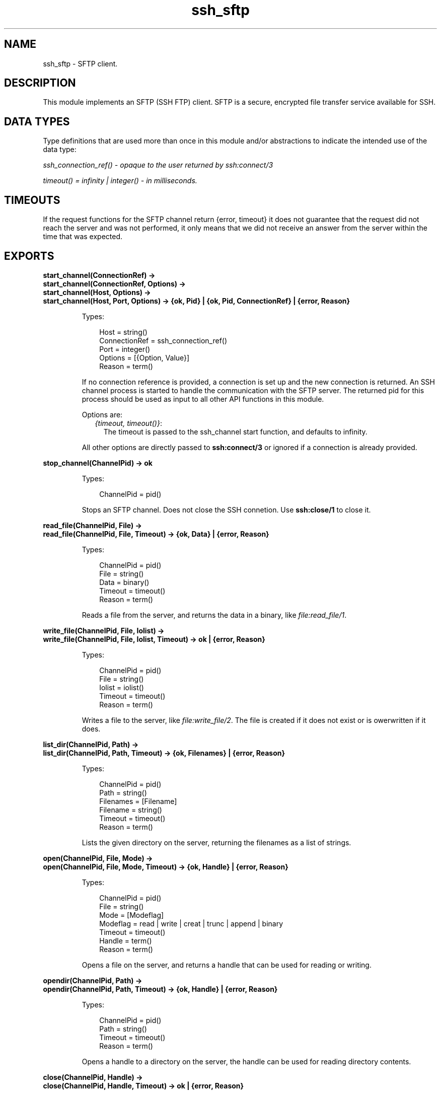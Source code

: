 .TH ssh_sftp 3 "ssh 3.0.1" "Ericsson AB" "Erlang Module Definition"
.SH NAME
ssh_sftp \- SFTP client.
.SH DESCRIPTION
.LP
This module implements an SFTP (SSH FTP) client\&. SFTP is a secure, encrypted file transfer service available for SSH\&.
.SH "DATA TYPES "

.LP
Type definitions that are used more than once in this module and/or abstractions to indicate the intended use of the data type:
.LP
\fIssh_connection_ref() - opaque to the user returned by ssh:connect/3\fR\&
.LP
\fItimeout() = infinity | integer() - in milliseconds\&.\fR\&
.SH "TIMEOUTS "

.LP
If the request functions for the SFTP channel return {error, timeout} it does not guarantee that the request did not reach the server and was not performed, it only means that we did not receive an answer from the server within the time that was expected\&.
.SH EXPORTS
.LP
.B
start_channel(ConnectionRef) -> 
.br
.B
start_channel(ConnectionRef, Options) -> 
.br
.B
start_channel(Host, Options) ->
.br
.B
start_channel(Host, Port, Options) -> {ok, Pid} | {ok, Pid, ConnectionRef} | {error, Reason}
.br
.RS
.LP
Types:

.RS 3
Host = string()
.br
ConnectionRef = ssh_connection_ref()
.br
Port = integer()
.br
Options = [{Option, Value}]
.br
Reason = term()
.br
.RE
.RE
.RS
.LP
If no connection reference is provided, a connection is set up and the new connection is returned\&. An SSH channel process is started to handle the communication with the SFTP server\&. The returned pid for this process should be used as input to all other API functions in this module\&.
.LP
Options are:
.RS 2
.TP 2
.B
\fI{timeout, timeout()}\fR\&:
The timeout is passed to the ssh_channel start function, and defaults to infinity\&.
.RE
.LP
All other options are directly passed to \fBssh:connect/3\fR\& or ignored if a connection is already provided\&.
.RE
.LP
.B
stop_channel(ChannelPid) -> ok
.br
.RS
.LP
Types:

.RS 3
ChannelPid = pid()
.br
.RE
.RE
.RS
.LP
Stops an SFTP channel\&. Does not close the SSH connetion\&. Use \fBssh:close/1\fR\& to close it\&.
.RE
.LP
.B
read_file(ChannelPid, File) -> 
.br
.B
read_file(ChannelPid, File, Timeout) -> {ok, Data} | {error, Reason}
.br
.RS
.LP
Types:

.RS 3
ChannelPid = pid()
.br
File = string()
.br
Data = binary()
.br
Timeout = timeout()
.br
Reason = term()
.br
.RE
.RE
.RS
.LP
Reads a file from the server, and returns the data in a binary, like \fIfile:read_file/1\fR\&\&.
.RE
.LP
.B
write_file(ChannelPid, File, Iolist) -> 
.br
.B
write_file(ChannelPid, File, Iolist, Timeout) -> ok | {error, Reason}
.br
.RS
.LP
Types:

.RS 3
ChannelPid = pid()
.br
File = string()
.br
Iolist = iolist()
.br
Timeout = timeout()
.br
Reason = term()
.br
.RE
.RE
.RS
.LP
Writes a file to the server, like \fIfile:write_file/2\fR\&\&. The file is created if it does not exist or is owerwritten if it does\&.
.RE
.LP
.B
list_dir(ChannelPid, Path) -> 
.br
.B
list_dir(ChannelPid, Path, Timeout) -> {ok, Filenames} | {error, Reason}
.br
.RS
.LP
Types:

.RS 3
ChannelPid = pid()
.br
Path = string()
.br
Filenames = [Filename]
.br
Filename = string()
.br
Timeout = timeout()
.br
Reason = term()
.br
.RE
.RE
.RS
.LP
Lists the given directory on the server, returning the filenames as a list of strings\&.
.RE
.LP
.B
open(ChannelPid, File, Mode) -> 
.br
.B
open(ChannelPid, File, Mode, Timeout) -> {ok, Handle} | {error, Reason}
.br
.RS
.LP
Types:

.RS 3
ChannelPid = pid()
.br
File = string()
.br
Mode = [Modeflag]
.br
Modeflag = read | write | creat | trunc | append | binary
.br
Timeout = timeout()
.br
Handle = term()
.br
Reason = term()
.br
.RE
.RE
.RS
.LP
Opens a file on the server, and returns a handle that can be used for reading or writing\&.
.RE
.LP
.B
opendir(ChannelPid, Path) -> 
.br
.B
opendir(ChannelPid, Path, Timeout) -> {ok, Handle} | {error, Reason}
.br
.RS
.LP
Types:

.RS 3
ChannelPid = pid()
.br
Path = string()
.br
Timeout = timeout()
.br
Reason = term()
.br
.RE
.RE
.RS
.LP
Opens a handle to a directory on the server, the handle can be used for reading directory contents\&.
.RE
.LP
.B
close(ChannelPid, Handle) -> 
.br
.B
close(ChannelPid, Handle, Timeout) -> ok | {error, Reason}
.br
.RS
.LP
Types:

.RS 3
ChannelPid = pid()
.br
Handle = term()
.br
Timeout = timeout()
.br
Reason = term()
.br
.RE
.RE
.RS
.LP
Closes a handle to an open file or directory on the server\&.
.RE
.LP
.B
read(ChannelPid, Handle, Len) -> 
.br
.B
read(ChannelPid, Handle, Len, Timeout) -> {ok, Data} | eof | {error, Error}
.br
.B
pread(ChannelPid, Handle, Position, Len) -> 
.br
.B
pread(ChannelPid, Handle, Position, Len, Timeout) -> {ok, Data} | eof | {error, Error}
.br
.RS
.LP
Types:

.RS 3
ChannelPid = pid()
.br
Handle = term()
.br
Position = integer()
.br
Len = integer()
.br
Timeout = timeout()
.br
Data = string() | binary()
.br
Reason = term()
.br
.RE
.RE
.RS
.LP
Reads \fILen\fR\& bytes from the file referenced by \fIHandle\fR\&\&. Returns \fI{ok, Data}\fR\&, \fIeof\fR\&, or \fI{error, Reason}\fR\&\&. If the file is opened with \fIbinary\fR\&, \fIData\fR\& is a binary, otherwise it is a string\&.
.LP
If the file is read past eof, only the remaining bytes will be read and returned\&. If no bytes are read, \fIeof\fR\& is returned\&.
.LP
The \fIpread\fR\& function reads from a specified position, combining the \fIposition\fR\& and \fIread\fR\& functions\&.
.RE
.LP
.B
aread(ChannelPid, Handle, Len) -> {async, N} | {error, Error}
.br
.B
apread(ChannelPid, Handle, Position, Len) -> {async, N} | {error, Error}
.br
.RS
.LP
Types:

.RS 3
ChannelPid = pid()
.br
Handle = term()
.br
Position = integer()
.br
Len = integer()
.br
N = term()
.br
Reason = term()
.br
.RE
.RE
.RS
.LP
Reads from an open file, without waiting for the result\&. If the handle is valid, the function returns \fI{async, N}\fR\&, where N is a term guaranteed to be unique between calls of \fIaread\fR\&\&. The actual data is sent as a message to the calling process\&. This message has the form \fI{async_reply, N, Result}\fR\&, where \fIResult\fR\& is the result from the read, either \fI{ok, Data}\fR\&, or \fIeof\fR\&, or \fI{error, Error}\fR\&\&.
.LP
The \fIapread\fR\& function reads from a specified position, combining the \fIposition\fR\& and \fIaread\fR\& functions\&.
.RE
.LP
.B
write(ChannelPid, Handle, Data) ->
.br
.B
write(ChannelPid, Handle, Data, Timeout) -> ok | {error, Error}
.br
.B
pwrite(ChannelPid, Handle, Position, Data) -> ok 
.br
.B
pwrite(ChannelPid, Handle, Position, Data, Timeout) -> ok | {error, Error}
.br
.RS
.LP
Types:

.RS 3
ChannelPid = pid()
.br
Handle = term()
.br
Position = integer()
.br
Data = iolist()
.br
Timeout = timeout()
.br
Reason = term()
.br
.RE
.RE
.RS
.LP
Writes\fIdata\fR\& to the file referenced by \fIHandle\fR\&\&. The file should be opened with \fIwrite\fR\& or \fIappend\fR\& flag\&. Returns \fIok\fR\& if successful or S\fI{error, Reason}\fR\& otherwise\&.
.LP
Typical error reasons are:
.RS 2
.TP 2
.B
\fIebadf\fR\&:
The file is not opened for writing\&.
.TP 2
.B
\fIenospc\fR\&:
There is a no space left on the device\&.
.RE
.RE
.LP
.B
awrite(ChannelPid, Handle, Data) -> ok | {error, Reason} 
.br
.B
apwrite(ChannelPid, Handle, Position, Data) -> ok | {error, Reason}
.br
.RS
.LP
Types:

.RS 3
ChannelPid = pid()
.br
Handle = term()
.br
Position = integer()
.br
Len = integer()
.br
Data = binary()
.br
Timeout = timeout()
.br
Reason = term()
.br
.RE
.RE
.RS
.LP
Writes to an open file, without waiting for the result\&. If the handle is valid, the function returns \fI{async, N}\fR\&, where N is a term guaranteed to be unique between calls of \fIawrite\fR\&\&. The result of the \fIwrite\fR\& operation is sent as a message to the calling process\&. This message has the form \fI{async_reply, N, Result}\fR\&, where \fIResult\fR\& is the result from the write, either \fIok\fR\&, or \fI{error, Error}\fR\&\&.
.LP
The \fIapwrite\fR\& writes on a specified position, combining the \fIposition\fR\& and \fIawrite\fR\& operations\&.
.RE
.LP
.B
position(ChannelPid, Handle, Location) -> 
.br
.B
position(ChannelPid, Handle, Location, Timeout) -> {ok, NewPosition | {error, Error}
.br
.RS
.LP
Types:

.RS 3
ChannelPid = pid()
.br
Handle = term()
.br
Location = Offset | {bof, Offset} | {cur, Offset} | {eof, Offset} | bof | cur | eof
.br
Offset = integer()
.br
Timeout = timeout()
.br
NewPosition = integer()
.br
Reason = term()
.br
.RE
.RE
.RS
.LP
Sets the file position of the file referenced by \fIHandle\fR\&\&. Returns \fI{ok, NewPosition}\fR\& (as an absolute offset) if successful, otherwise \fI{error, Reason}\fR\&\&. \fILocation\fR\& is one of the following:
.RS 2
.TP 2
.B
\fIOffset\fR\&:
The same as \fI{bof, Offset}\fR\&\&.
.TP 2
.B
\fI{bof, Offset}\fR\&:
Absolute offset\&.
.TP 2
.B
\fI{cur, Offset}\fR\&:
Offset from the current position\&.
.TP 2
.B
\fI{eof, Offset}\fR\&:
Offset from the end of file\&.
.TP 2
.B
\fIbof | cur | eof\fR\&:
The same as above with \fIOffset\fR\& 0\&.
.RE
.RE
.LP
.B
read_file_info(ChannelPid, Name) -> 
.br
.B
read_file_info(ChannelPid, Name, Timeout) -> {ok, FileInfo} | {error, Reason}
.br
.RS
.LP
Types:

.RS 3
ChannelPid = pid()
.br
Name = string()
.br
Handle = term()
.br
Timeout = timeout()
.br
FileInfo = record()
.br
Reason = term()
.br
.RE
.RE
.RS
.LP
Returns a \fIfile_info\fR\& record from the file specified by \fIName\fR\& or \fIHandle\fR\&, like \fIfile:read_file_info/2\fR\&\&.
.RE
.LP
.B
read_link_info(ChannelPid, Name) -> {ok, FileInfo} | {error, Reason}
.br
.B
read_link_info(ChannelPid, Name, Timeout) -> {ok, FileInfo} | {error, Reason}
.br
.RS
.LP
Types:

.RS 3
ChannelPid = pid()
.br
Name = string()
.br
Handle = term()
.br
Timeout = timeout()
.br
FileInfo = record()
.br
Reason = term()
.br
.RE
.RE
.RS
.LP
Returns a \fIfile_info\fR\& record from the symbolic link specified by \fIName\fR\& or \fIHandle\fR\&, like \fIfile:read_link_info/2\fR\&\&.
.RE
.LP
.B
write_file_info(ChannelPid, Name, Info) -> 
.br
.B
write_file_info(ChannelPid, Name, Info, Timeout) -> ok | {error, Reason}
.br
.RS
.LP
Types:

.RS 3
ChannelPid = pid()
.br
Name = string()
.br
Info = record()
.br
Timeout = timeout()
.br
Reason = term()
.br
.RE
.RE
.RS
.LP
Writes file information from a \fIfile_info\fR\& record to the file specified by \fIName\fR\&, like \fIfile:write_file_info\fR\&\&.
.RE
.LP
.B
read_link(ChannelPid, Name) -> 
.br
.B
read_link(ChannelPid, Name, Timeout) -> {ok, Target} | {error, Reason}
.br
.RS
.LP
Types:

.RS 3
ChannelPid = pid()
.br
Name = string()
.br
Target = string()
.br
Reason = term()
.br
.RE
.RE
.RS
.LP
Reads the link target from the symbolic link specified by \fIname\fR\&, like \fIfile:read_link/1\fR\&\&.
.RE
.LP
.B
make_symlink(ChannelPid, Name, Target) -> 
.br
.B
make_symlink(ChannelPid, Name, Target, Timeout) -> ok | {error, Reason}
.br
.RS
.LP
Types:

.RS 3
ChannelPid = pid()
.br
Name = string()
.br
Target = string()
.br
Reason = term()
.br
.RE
.RE
.RS
.LP
Creates a symbolic link pointing to \fITarget\fR\& with the name \fIName\fR\&, like \fIfile:make_symlink/2\fR\&\&.
.RE
.LP
.B
rename(ChannelPid, OldName, NewName) -> 
.br
.B
rename(ChannelPid, OldName, NewName, Timeout) -> ok | {error, Reason}
.br
.RS
.LP
Types:

.RS 3
ChannelPid = pid()
.br
OldName = string()
.br
NewName = string()
.br
Timeout = timeout()
.br
Reason = term()
.br
.RE
.RE
.RS
.LP
Renames a file named \fIOldName\fR\&, and gives it the name \fINewName\fR\&, like \fIfile:rename/2\fR\&
.RE
.LP
.B
delete(ChannelPid, Name) -> 
.br
.B
delete(ChannelPid, Name, Timeout) -> ok | {error, Reason}
.br
.RS
.LP
Types:

.RS 3
ChannelPid = pid()
.br
Name = string()
.br
Timeout = timeout()
.br
Reason = term()
.br
.RE
.RE
.RS
.LP
Deletes the file specified by \fIName\fR\&, like \fIfile:delete/1\fR\&
.RE
.LP
.B
make_dir(ChannelPid, Name) -> 
.br
.B
make_dir(ChannelPid, Name, Timeout) -> ok | {error, Reason}
.br
.RS
.LP
Types:

.RS 3
ChannelPid = pid()
.br
Name = string()
.br
Timeout = timeout()
.br
Reason = term()
.br
.RE
.RE
.RS
.LP
Creates a directory specified by \fIName\fR\&\&. \fIName\fR\& should be a full path to a new directory\&. The directory can only be created in an existing directory\&.
.RE
.LP
.B
del_dir(ChannelPid, Name) -> 
.br
.B
del_dir(ChannelPid, Name, Timeout) -> ok | {error, Reason}
.br
.RS
.LP
Types:

.RS 3
ChannelPid = pid()
.br
Name = string()
.br
Timeout = timeout()
.br
Reason = term()
.br
.RE
.RE
.RS
.LP
Deletes a directory specified by \fIName\fR\&\&. Note that the directory must be empty before it can be successfully deleted
.RE